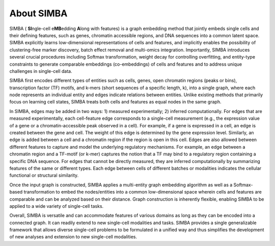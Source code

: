 About SIMBA
===========

SIMBA ( **SI**\ ngle-cell e\ **MB**\ edding **A**\ long with features) is a graph embedding method that jointly embeds single cells and their defining features, such as genes, chromatin accessible regions, and DNA sequences into a common latent space. SIMBA explicitly learns low-dimensional representations of cells and features, and implicitly enables the possibility of clustering-free marker discovery, batch effect removal and multi-omics integration. Importantly, SIMBA introduces several crucial procedures including Softmax transformation, weight decay for controlling overfitting, and entity-type constraints to generate comparable embeddings (co-embeddings) of cells and features and to address unique challenges in single-cell data. 

SIMBA first encodes different types of entities such as cells, genes, open chromatin regions (peaks or bins), transcription factor (TF) motifs, and k-mers (short sequences of a specific length, k), into a single graph, where each node represents an individual entity and edges indicate relations between entities. Unlike existing methods that primarily focus on learning cell states, SIMBA treats both cells and features as equal nodes in the same graph. 

In SIMBA, edges may be added in two ways: 1) measured experimentally; 2) inferred computationally. For edges that are measured experimentally, each cell-feature edge corresponds to a single-cell measurement (e.g., the expression value of a gene or a chromatin-accessible peak observed in a cell). For example, if a gene is expressed in a cell, an edge is created between the gene and cell. The weight of this edge is determined by the gene expression level.  Similarly, an edge is added between a cell and a chromatin region if the region is open in this cell. Edges are also allowed between different features to capture and model the underlying regulatory mechanisms. For example, an edge between a chromatin region and a TF-motif (or k-mer) captures the notion that a TF may bind to a regulatory region containing a specific DNA sequence. For edges that cannot be directly measured, they are inferred computationally by summarizing features of the same or different types. Each edge between cells of different batches or modalities indicates the cellular functional or structural similarity.  

Once the input graph is constructed, SIMBA applies a multi-entity graph embedding algorithm as well as a Softmax-based transformation to embed the nodes/entities into a common low-dimensional space wherein cells and features are comparable and can be analyzed based on their distance. Graph construction is inherently flexible, enabling SIMBA to be applied to a wide variety of single-cell tasks.

Overall, SIMBA is versatile and can accommodate features of various domains as long as they can be encoded into a connected graph. It can readily extend to new single-cell modalities and tasks. SIMBA provides a single generalizable framework that allows diverse single-cell problems to be formulated in a unified way and thus simplifies the development of new analyses and extension to new single-cell modalities. 